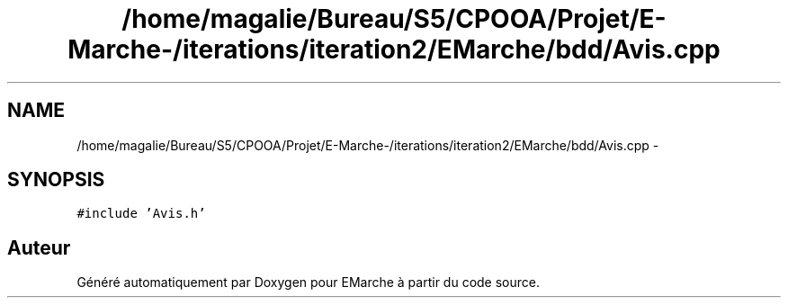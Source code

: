 .TH "/home/magalie/Bureau/S5/CPOOA/Projet/E-Marche-/iterations/iteration2/EMarche/bdd/Avis.cpp" 3 "Vendredi 18 Décembre 2015" "Version 2" "EMarche" \" -*- nroff -*-
.ad l
.nh
.SH NAME
/home/magalie/Bureau/S5/CPOOA/Projet/E-Marche-/iterations/iteration2/EMarche/bdd/Avis.cpp \- 
.SH SYNOPSIS
.br
.PP
\fC#include 'Avis\&.h'\fP
.br

.SH "Auteur"
.PP 
Généré automatiquement par Doxygen pour EMarche à partir du code source\&.
